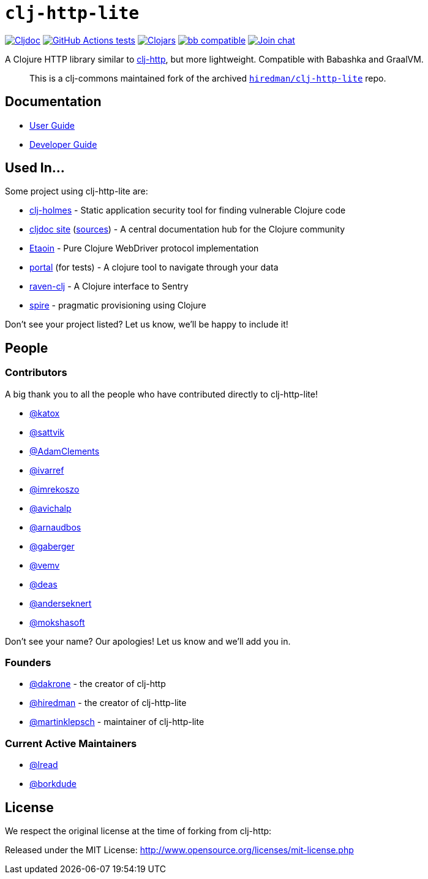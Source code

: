 = `clj-http-lite`
:project-src-coords: clj-commons/clj-http-lite
:project-mvn-coords: org.clj-commons/clj-http-lite
:url-doc: https://cljdoc.org/d/{project-mvn-coords}

// Badges
link:{url-doc}[image:https://cljdoc.org/badge/{project-mvn-coords}[Cljdoc]] 
https://github.com/{project-src-coords}/actions/workflows/ci.yml[image:https://github.com/{project-src-coords}/workflows/Tests/badge.svg[GitHub Actions tests]]
https://clojars.org/{project-mvn-coords}[image:https://img.shields.io/clojars/v/{project-mvn-coords}.svg[Clojars]]
https://babashka.org[image:https://raw.githubusercontent.com/babashka/babashka/master/logo/badge.svg[bb compatible]]
https://clojurians.slack.com/archives/C03UZ1Y8414[image:https://img.shields.io/badge/slack-join_chat-brightgreen.svg[Join chat]]

A Clojure HTTP library similar to http://github.com/dakrone/clj-http[clj-http], but more lightweight.
Compatible with Babashka and GraalVM.
____
This is a clj-commons maintained fork of the archived https://github.com/hiredman/clj-http-lite[`hiredman/clj-http-lite`] repo.
____

== Documentation

* link:doc/01-user-guide.adoc[User Guide]
* link:doc/02-developer-guide.adoc[Developer Guide]

== Used In...
Some project using clj-http-lite are:

* https://github.com/clj-holmes/clj-holmes[clj-holmes] - Static application security tool for finding vulnerable Clojure code
* https://cljdoc.org/[cljdoc site] (https://github.com/cljdoc/cljdoc[sources]) - A central documentation hub for the Clojure community
* https://github.com/clj-commons/etaoin[Etaoin] - Pure Clojure WebDriver protocol implementation
* https://github.com/djblue/portal[portal] (for tests)  - A clojure tool to navigate through your data
* https://github.com/sethtrain/raven-clj[raven-clj] - A Clojure interface to Sentry
* https://github.com/epiccastle/spire[spire] - pragmatic provisioning using Clojure

Don't see your project listed? Let us know, we'll be happy to include it!

== People

=== Contributors

A big thank you to all the people who have contributed directly to clj-http-lite!

* https://github.com/katox[@katox]
* https://github.com/sattvik[@sattvik]
* https://github.com/AdamClements[@AdamClements]
* https://github.com/ivarref[@ivarref]
* https://github.com/imrekoszo[@imrekoszo]
* https://github.com/avichalp[@avichalp] 
* https://github.com/arnaudbos[@arnaudbos]
* https://github.com/gaberger[@gaberger]
* https://github.com/vemv[@vemv]
* https://github.com/deas[@deas]
* https://github.com/anderseknert[@anderseknert]
* https://github.com/mokshasoft[@mokshasoft]

Don't see your name? Our apologies! Let us know and we'll add you in.

=== Founders

* https://github.com/dakrone[@dakrone] - the creator of clj-http
* https://github.com/hiredman[@hiredman] - the creator of clj-http-lite
* https://github.com/martinklepsch[@martinklepsch] - maintainer of clj-http-lite

=== Current Active Maintainers

* https://github.com/lread[@lread]
* https://github.com/borkdude[@borkdude]

== License
We respect the original license at the time of forking from clj-http:

Released under the MIT License: http://www.opensource.org/licenses/mit-license.php
